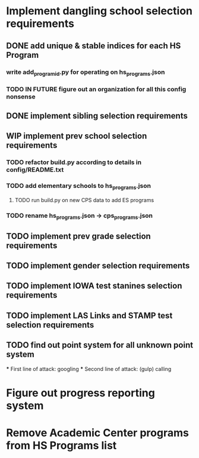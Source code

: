 * Implement dangling school selection requirements
** DONE add unique & stable indices for each HS Program
*** write add_program_id.py for operating on hs_programs.json
*** TODO IN FUTURE figure out an organization for all this config nonsense

** DONE implement sibling selection requirements

** WIP implement prev school selection requirements
*** TODO refactor build.py according to details in config/README.txt 
*** TODO add elementary schools to hs_programs.json
**** TODO run build.py on new CPS data to add ES programs
*** TODO rename hs_programs.json -> cps_programs.json

** TODO implement prev grade selection requirements
** TODO implement gender selection requirements
** TODO implement IOWA test stanines selection requirements
** TODO implement LAS Links and STAMP test selection requirements
** TODO find out point system for all unknown point system
  *** First line of attack: googling
  *** Second line of attack: (gulp) calling

* Figure out progress reporting system
* Remove Academic Center programs from HS Programs list

